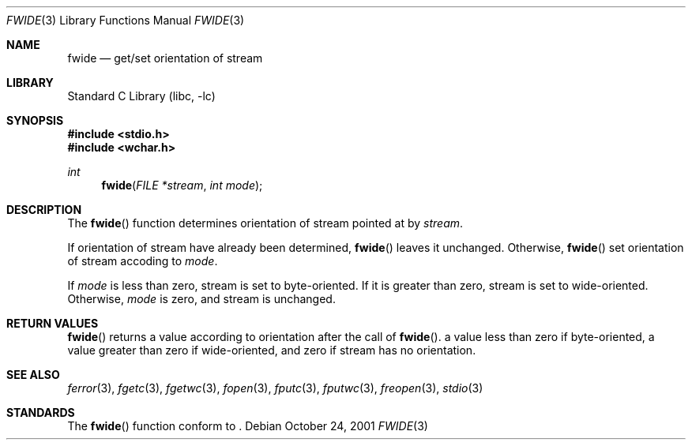 .\"	$NetBSD: fwide.3,v 1.1 2001/12/07 11:47:42 yamt Exp $
.\"
.\" Copyright (c)2001 Citrus Project,
.\" All rights reserved.
.\"
.\" Redistribution and use in source and binary forms, with or without
.\" modification, are permitted provided that the following conditions
.\" are met:
.\" 1. Redistributions of source code must retain the above copyright
.\"    notice, this list of conditions and the following disclaimer.
.\" 2. Redistributions in binary form must reproduce the above copyright
.\"    notice, this list of conditions and the following disclaimer in the
.\"    documentation and/or other materials provided with the distribution.
.\"
.\" THIS SOFTWARE IS PROVIDED BY THE AUTHOR AND CONTRIBUTORS ``AS IS'' AND
.\" ANY EXPRESS OR IMPLIED WARRANTIES, INCLUDING, BUT NOT LIMITED TO, THE
.\" IMPLIED WARRANTIES OF MERCHANTABILITY AND FITNESS FOR A PARTICULAR PURPOSE
.\" ARE DISCLAIMED.  IN NO EVENT SHALL THE AUTHOR OR CONTRIBUTORS BE LIABLE
.\" FOR ANY DIRECT, INDIRECT, INCIDENTAL, SPECIAL, EXEMPLARY, OR CONSEQUENTIAL
.\" DAMAGES (INCLUDING, BUT NOT LIMITED TO, PROCUREMENT OF SUBSTITUTE GOODS
.\" OR SERVICES; LOSS OF USE, DATA, OR PROFITS; OR BUSINESS INTERRUPTION)
.\" HOWEVER CAUSED AND ON ANY THEORY OF LIABILITY, WHETHER IN CONTRACT, STRICT
.\" LIABILITY, OR TORT (INCLUDING NEGLIGENCE OR OTHERWISE) ARISING IN ANY WAY
.\" OUT OF THE USE OF THIS SOFTWARE, EVEN IF ADVISED OF THE POSSIBILITY OF
.\" SUCH DAMAGE.
.\"
.\" $Citrus: xpg4dl/FreeBSD/lib/libc/stdio/fwide.3,v 1.2 2001/12/07 04:47:08 yamt Exp $
.\"
.Dd October 24, 2001
.Dt FWIDE 3
.Os
.Sh NAME
.Nm fwide
.Nd get/set orientation of stream
.Sh LIBRARY
.Lb libc
.Sh SYNOPSIS
.Fd #include <stdio.h>
.Fd #include <wchar.h>
.Ft int
.Fn fwide "FILE *stream" "int mode"
.Sh DESCRIPTION
The
.Fn fwide
function
determines orientation of stream pointed at by
.Fa stream .
.Pp
If orientation of stream have already been determined,
.Fn fwide
leaves it unchanged.
Otherwise,
.Fn fwide
set orientation of stream accoding to
.Fa mode .
.Pp
If
.Fa mode
is less than zero, stream is set to byte-oriented.
If it is greater than zero, stream is set to wide-oriented.
Otherwise,
.Fa mode
is zero, and stream is unchanged.
.Sh RETURN VALUES
.Fn fwide
returns a value according to orientation after the call of
.Fn fwide .
a value less than zero if byte-oriented, a value greater than zero
if wide-oriented, and zero if stream has no orientation.
.Sh SEE ALSO
.Xr ferror 3 ,
.Xr fgetc 3 ,
.Xr fgetwc 3 ,
.Xr fopen 3 ,
.Xr fputc 3 ,
.Xr fputwc 3 ,
.Xr freopen 3 ,
.Xr stdio 3
.Sh STANDARDS
The
.Fn fwide
function
conform to
.St -isoC99 .

